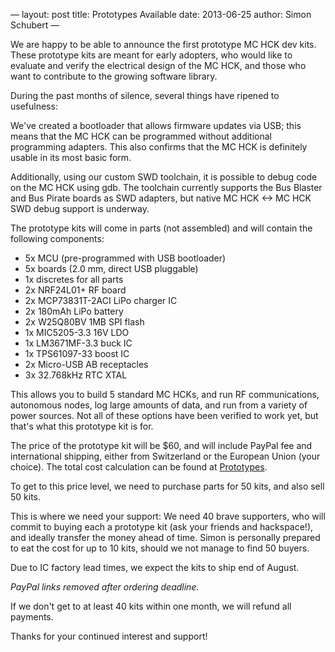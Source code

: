 ---
layout: post
title: Prototypes Available
date: 2013-06-25
author: Simon Schubert
---

We are happy to be able to announce the first prototype MC HCK dev
kits.  These prototype kits are meant for early adopters, who would
like to evaluate and verify the electrical design of the MC HCK, and
those who want to contribute to the growing software library.

#+HTML: <!-- more -->

During the past months of silence, several things have ripened to
usefulness:

We've created a bootloader that allows firmware updates via USB; this
means that the MC HCK can be programmed without additional programming
adapters.  This also confirms that the MC HCK is definitely usable in
its most basic form.

Additionally, using our custom SWD toolchain, it is possible to debug
code on the MC HCK using gdb.  The toolchain currently supports the
Bus Blaster and Bus Pirate boards as SWD adapters, but native
MC HCK <-> MC HCK SWD debug support is underway.



The prototype kits will come in parts (not assembled) and will contain
the following components:

- 5x MCU (pre-programmed with USB bootloader)
- 5x boards (2.0 mm, direct USB pluggable)
- 1x discretes for all parts
- 2x NRF24L01+ RF board
- 2x MCP73831T-2ACI LiPo charger IC
- 2x 180mAh LiPo battery
- 2x W25Q80BV 1MB SPI flash
- 1x MIC5205-3.3 16V LDO
- 1x LM3671MF-3.3 buck IC
- 1x TPS61097-33 boost IC
- 2x Micro-USB AB receptacles
- 3x 32.768kHz RTC XTAL

This allows you to build 5 standard MC HCKs, and run RF
communications, autonomous nodes, log large amounts of data, and run
from a variety of power sources.  Not all of these options have been
verified to work yet, but that's what this prototype kit is for.

The price of the prototype kit will be $60, and will include PayPal
fee and international shipping, either from Switzerland or the
European Union (your choice).  The total cost calculation can be found
at [[https://github.com/mchck/mchck/wiki/Prototypes][Prototypes]].

To get to this price level, we need to purchase parts for 50 kits, and
also sell 50 kits.

This is where we need your support:  We need 40 brave supporters, who
will commit to buying each a prototype kit (ask your friends and
hackspace!), and ideally transfer the money ahead of time.  Simon is personally
prepared to eat the cost for up to 10 kits, should we not manage to
find 50 buyers.

Due to IC factory lead times, we expect the kits to ship end of August.

#+BEGIN_COMMENT
You can directly commit to buying one prototype kit using the
following links;  please leave your correct shipping information and
email address, and make sure the receiving party ID is Simon, 2@0x2c.org.

- [[https://www.paypal.com/cgi-bin/webscr?cmd=_xclick&business=CCTESJYV55TTQ&lc=CH&item_name=MC%2BHCK%2Bprototype%2Bkit%2B(USD)&amount=60.00&currency_code=USD&button_subtype=services&bn=PP-BuyNowBF:btn_buynowCC_LG.gif:NonHosted][$60, PayPal, USD]]
- [[https://www.paypal.com/cgi-bin/webscr?cmd=_xclick&business=CCTESJYV55TTQ&lc=CH&item_name=MC%2BHCK%2Bprototype%2Bkit%2B(EUR)&amount=46.00&currency_code=EUR&button_subtype=services&bn=PP-BuyNowBF:btn_buynowCC_LG.gif:NonHosted][€46, PayPal, EUR]]

Or visit the Prototypes page at [[https://github.com/mchck/mchck/wiki/Prototypes][Prototypes]] to ponder and commit.
#+END_COMMENT

/PayPal links removed after ordering deadline./

If we don't get to at least 40 kits within one month, we will refund
all payments.

Thanks for your continued interest and support!
